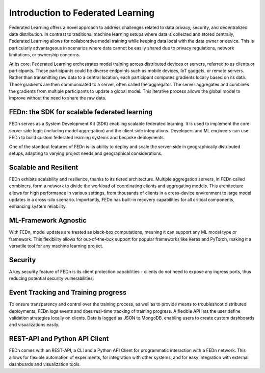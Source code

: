 Introduction to Federated Learning
==================================

Federated Learning offers a novel approach to address challenges related to data privacy, security, 
and decentralized data distribution. In contrast to traditional machine learning setups where data is collected and stored centrally, 
Federated Learning allows for collaborative model training while keeping data local with the data owner or device. This is particularly advantageous in 
scenarios where data cannot be easily shared due to privacy regulations, network limitations, or ownership concerns.

At its core, Federated Learning orchestrates model training across distributed devices or servers, referred to as clients or participants. 
These participants could be diverse endpoints such as mobile devices, IoT gadgets, or remote servers. Rather than transmitting raw data to a central location, 
each participant computes gradients locally based on its data. These gradients are then communicated to a server, often called the aggregator. 
The server aggregates and combines the gradients from multiple participants to update a global model. 
This iterative process allows the global model to improve without the need to share the raw data.

FEDn: the SDK for scalable federated learning
.............................................

FEDn serves as a System Development Kit (SDK) enabling scalable federated learning. 
It is used to implement the core server side logic (including model aggregation) and the client side integrations. 
Developers and ML engineers can use FEDn to build custom federated learning systems and bespoke deployments.


One of the standout features of FEDn is its ability to deploy and scale the server-side in geographically distributed setups,
adapting to varying project needs and geographical considerations.


Scalable and Resilient
......................

FEDn exhibits scalability and resilience, thanks to its tiered architecture. Multiple aggregation servers, in FEDn called combiners, 
form a network to divide the workload of coordinating clients and aggregating models. 
This architecture allows for high performance in various settings, from thousands of clients in a cross-device environment to 
large model updates in a cross-silo scenario. Importantly, FEDn has built-in recovery capabilities for all critical components, enhancing system reliability.

ML-Framework Agnostic
.....................

With FEDn, model updates are treated as black-box computations, meaning it can support any ML model type or framework. 
This flexibility allows for out-of-the-box support for popular frameworks like Keras and PyTorch, making it a versatile tool for any machine learning project.

Security
.........

A key security feature of FEDn is its client protection capabilities - clients do not need to expose any ingress ports, 
thus reducing potential security vulnerabilities.

Event Tracking and Training progress
....................................

To ensure transparency and control over the training process, as well as to provide means to troubleshoot distributed deployments, 
FEDn logs events and does real-time tracking of training progress. A flexible API lets the user define validation strategies locally on clients. 
Data is logged as JSON to MongoDB, enabling users to create custom dashboards and visualizations easily.

REST-API and Python API Client
...............

FEDn comes with an REST-API, a CLI and a Python API Client for programmatic interaction with a FEDn network. This allows for flexible automation of experiments, for integration with 
other systems, and for easy integration with external dashboards and visualization tools.